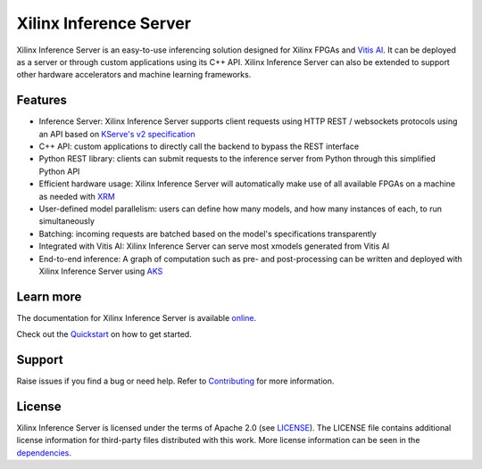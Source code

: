 ..
    Copyright 2021 Xilinx Inc.

    Licensed under the Apache License, Version 2.0 (the "License");
    you may not use this file except in compliance with the License.
    You may obtain a copy of the License at

        http://www.apache.org/licenses/LICENSE-2.0

    Unless required by applicable law or agreed to in writing, software
    distributed under the License is distributed on an "AS IS" BASIS,
    WITHOUT WARRANTIES OR CONDITIONS OF ANY KIND, either express or implied.
    See the License for the specific language governing permissions and
    limitations under the License.

Xilinx Inference Server
=======================

Xilinx Inference Server is an easy-to-use inferencing solution designed for Xilinx FPGAs and `Vitis AI <https://github.com/Xilinx/Vitis-AI>`__.
It can be deployed as a server or through custom applications using its C++ API.
Xilinx Inference Server can also be extended to support other hardware accelerators and machine learning frameworks.

Features
--------

* Inference Server: Xilinx Inference Server supports client requests using HTTP REST / websockets protocols using an API based on `KServe's v2 specification <https://github.com/kserve/kserve/blob/master/docs/predict-api/v2/required_api.md>`__
* C++ API: custom applications to directly call the backend to bypass the REST interface
* Python REST library: clients can submit requests to the inference server from Python through this simplified Python API
* Efficient hardware usage: Xilinx Inference Server will automatically make use of all available FPGAs on a machine as needed with `XRM <https://github.com/Xilinx/XRM>`__
* User-defined model parallelism: users can define how many models, and how many instances of each, to run simultaneously
* Batching: incoming requests are batched based on the model's specifications transparently
* Integrated with Vitis AI: Xilinx Inference Server can serve most xmodels generated from Vitis AI
* End-to-end inference: A graph of computation such as pre- and post-processing can be written and deployed with Xilinx Inference Server using `AKS <https://github.com/Xilinx/Vitis-AI/tree/master/tools/AKS>`__


Learn more
----------

The documentation for Xilinx Inference Server is available `online <https://xilinx.github.io/inference-server/>`__.

Check out the `Quickstart <https://xilinx.github.io/inference-server/quickstart.html>`__ on how to get started.

Support
-------

Raise issues if you find a bug or need help.
Refer to `Contributing <https://xilinx.github.io/inference-server/contributing.html>`__ for more information.

License
-------

Xilinx Inference Server is licensed under the terms of Apache 2.0 (see `LICENSE <https://github.com/Xilinx/inference-server/blob/main/LICENSE>`__).
The LICENSE file contains additional license information for third-party files distributed with this work.
More license information can be seen in the `dependencies <https://xilinx.github.io/inference-server/dependencies.html>`__.
